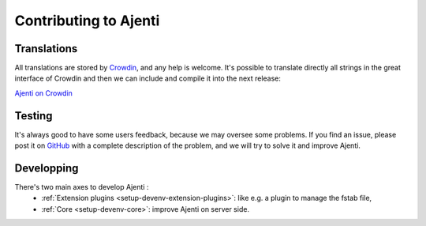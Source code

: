 Contributing to Ajenti
======================

Translations
------------

All translations are stored by `Crowdin <https://crowdin.com/>`_, and any help is welcome.
It's possible to translate directly all strings in the great interface of Crowdin and then we can include and compile it into the next release:

`Ajenti on Crowdin <https://crowdin.com/project/ajenti>`_


Testing
-------

It's always good to have some users feedback, because we may oversee some problems. If you find an issue, please post it on `GitHub <https://github.com/ajenti/ajenti/issues>`_ with a complete description of the problem, and we will try to solve it and improve Ajenti.

Developping
-----------

There's two main axes to develop Ajenti :
  * :ref:`Extension plugins <setup-devenv-extension-plugins>`: like e.g. a plugin to manage the fstab file,
  * :ref:`Core <setup-devenv-core>`: improve Ajenti on server side.

